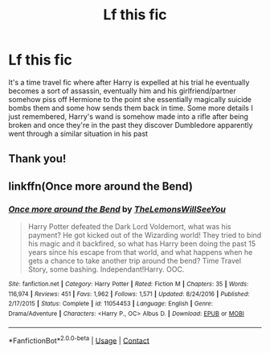 #+TITLE: Lf this fic

* Lf this fic
:PROPERTIES:
:Author: patriottex
:Score: 7
:DateUnix: 1607430190.0
:DateShort: 2020-Dec-08
:FlairText: Request
:END:
It's a time travel fic where after Harry is expelled at his trial he eventually becomes a sort of assassin, eventually him and his girlfriend/partner somehow piss off Hermione to the point she essentially magically suicide bombs them and some how sends them back in time. Some more details I just remembered, Harry's wand is somehow made into a rifle after being broken and once they're in the past they discover Dumbledore apparently went through a similar situation in his past


** Thank you!
:PROPERTIES:
:Author: patriottex
:Score: 1
:DateUnix: 1607443164.0
:DateShort: 2020-Dec-08
:END:


** linkffn(Once more around the Bend)
:PROPERTIES:
:Author: verlor391
:Score: 0
:DateUnix: 1607443135.0
:DateShort: 2020-Dec-08
:END:

*** [[https://www.fanfiction.net/s/11054453/1/][*/Once more around the Bend/*]] by [[https://www.fanfiction.net/u/5676693/TheLemonsWillSeeYou][/TheLemonsWillSeeYou/]]

#+begin_quote
  Harry Potter defeated the Dark Lord Voldemort, what was his payment? He got kicked out of the Wizarding world! They tried to bind his magic and it backfired, so what has Harry been doing the past 15 years since his escape from that world, and what happens when he gets a chance to take another trip around the bend? Time Travel Story, some bashing. Independant!Harry. OOC.
#+end_quote

^{/Site/:} ^{fanfiction.net} ^{*|*} ^{/Category/:} ^{Harry} ^{Potter} ^{*|*} ^{/Rated/:} ^{Fiction} ^{M} ^{*|*} ^{/Chapters/:} ^{35} ^{*|*} ^{/Words/:} ^{116,974} ^{*|*} ^{/Reviews/:} ^{451} ^{*|*} ^{/Favs/:} ^{1,962} ^{*|*} ^{/Follows/:} ^{1,571} ^{*|*} ^{/Updated/:} ^{8/24/2016} ^{*|*} ^{/Published/:} ^{2/17/2015} ^{*|*} ^{/Status/:} ^{Complete} ^{*|*} ^{/id/:} ^{11054453} ^{*|*} ^{/Language/:} ^{English} ^{*|*} ^{/Genre/:} ^{Drama/Adventure} ^{*|*} ^{/Characters/:} ^{<Harry} ^{P.,} ^{OC>} ^{Albus} ^{D.} ^{*|*} ^{/Download/:} ^{[[http://www.ff2ebook.com/old/ffn-bot/index.php?id=11054453&source=ff&filetype=epub][EPUB]]} ^{or} ^{[[http://www.ff2ebook.com/old/ffn-bot/index.php?id=11054453&source=ff&filetype=mobi][MOBI]]}

--------------

*FanfictionBot*^{2.0.0-beta} | [[https://github.com/FanfictionBot/reddit-ffn-bot/wiki/Usage][Usage]] | [[https://www.reddit.com/message/compose?to=tusing][Contact]]
:PROPERTIES:
:Author: FanfictionBot
:Score: 0
:DateUnix: 1607443160.0
:DateShort: 2020-Dec-08
:END:
